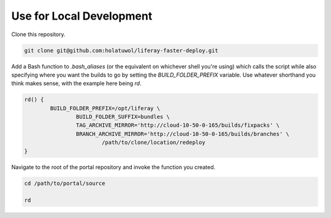 Use for Local Development
=========================

Clone this repository.

.. code-block:: bash

	git clone git@github.com:holatuwol/liferay-faster-deploy.git

Add a Bash function to `.bash_aliases` (or the equivalent on whichever shell you're using) which calls the script while also specifying where you want the builds to go by setting the `BUILD_FOLDER_PREFIX` variable. Use whatever shorthand you think makes sense, with the example here being `rd`.

.. code-block:: bash

	rd() {
		BUILD_FOLDER_PREFIX=/opt/liferay \
			BUILD_FOLDER_SUFFIX=bundles \
			TAG_ARCHIVE_MIRROR='http://cloud-10-50-0-165/builds/fixpacks' \
			BRANCH_ARCHIVE_MIRROR='http://cloud-10-50-0-165/builds/branches' \
				/path/to/clone/location/redeploy
	}

Navigate to the root of the portal repository and invoke the function you created.

.. code-block:: bash

	cd /path/to/portal/source

	rd